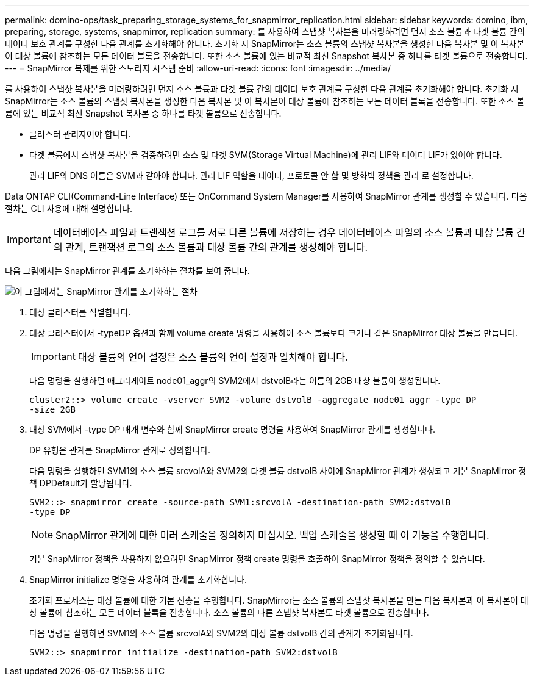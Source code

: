 ---
permalink: domino-ops/task_preparing_storage_systems_for_snapmirror_replication.html 
sidebar: sidebar 
keywords: domino, ibm, preparing, storage, systems, snapmirror, replication 
summary: 를 사용하여 스냅샷 복사본을 미러링하려면 먼저 소스 볼륨과 타겟 볼륨 간의 데이터 보호 관계를 구성한 다음 관계를 초기화해야 합니다. 초기화 시 SnapMirror는 소스 볼륨의 스냅샷 복사본을 생성한 다음 복사본 및 이 복사본이 대상 볼륨에 참조하는 모든 데이터 블록을 전송합니다. 또한 소스 볼륨에 있는 비교적 최신 Snapshot 복사본 중 하나를 타겟 볼륨으로 전송합니다. 
---
= SnapMirror 복제를 위한 스토리지 시스템 준비
:allow-uri-read: 
:icons: font
:imagesdir: ../media/


[role="lead"]
를 사용하여 스냅샷 복사본을 미러링하려면 먼저 소스 볼륨과 타겟 볼륨 간의 데이터 보호 관계를 구성한 다음 관계를 초기화해야 합니다. 초기화 시 SnapMirror는 소스 볼륨의 스냅샷 복사본을 생성한 다음 복사본 및 이 복사본이 대상 볼륨에 참조하는 모든 데이터 블록을 전송합니다. 또한 소스 볼륨에 있는 비교적 최신 Snapshot 복사본 중 하나를 타겟 볼륨으로 전송합니다.

* 클러스터 관리자여야 합니다.
* 타겟 볼륨에서 스냅샷 복사본을 검증하려면 소스 및 타겟 SVM(Storage Virtual Machine)에 관리 LIF와 데이터 LIF가 있어야 합니다.
+
관리 LIF의 DNS 이름은 SVM과 같아야 합니다. 관리 LIF 역할을 데이터, 프로토콜 안 함 및 방화벽 정책을 관리 로 설정합니다.



Data ONTAP CLI(Command-Line Interface) 또는 OnCommand System Manager를 사용하여 SnapMirror 관계를 생성할 수 있습니다. 다음 절차는 CLI 사용에 대해 설명합니다.


IMPORTANT: 데이터베이스 파일과 트랜잭션 로그를 서로 다른 볼륨에 저장하는 경우 데이터베이스 파일의 소스 볼륨과 대상 볼륨 간의 관계, 트랜잭션 로그의 소스 볼륨과 대상 볼륨 간의 관계를 생성해야 합니다.

다음 그림에서는 SnapMirror 관계를 초기화하는 절차를 보여 줍니다.

image::../media/snapmirror_steps_clustered.gif[이 그림에서는 SnapMirror 관계를 초기화하는 절차, 즉 대상 클러스터를 식별하는 절차를 보여 줍니다,creating a destination volume,creating a SnapMirror relationship between the volumes]

. 대상 클러스터를 식별합니다.
. 대상 클러스터에서 -typeDP 옵션과 함께 volume create 명령을 사용하여 소스 볼륨보다 크거나 같은 SnapMirror 대상 볼륨을 만듭니다.
+

IMPORTANT: 대상 볼륨의 언어 설정은 소스 볼륨의 언어 설정과 일치해야 합니다.

+
다음 명령을 실행하면 애그리게이트 node01_aggr의 SVM2에서 dstvolB라는 이름의 2GB 대상 볼륨이 생성됩니다.

+
[listing]
----
cluster2::> volume create -vserver SVM2 -volume dstvolB -aggregate node01_aggr -type DP
-size 2GB
----
. 대상 SVM에서 -type DP 매개 변수와 함께 SnapMirror create 명령을 사용하여 SnapMirror 관계를 생성합니다.
+
DP 유형은 관계를 SnapMirror 관계로 정의합니다.

+
다음 명령을 실행하면 SVM1의 소스 볼륨 srcvolA와 SVM2의 타겟 볼륨 dstvolB 사이에 SnapMirror 관계가 생성되고 기본 SnapMirror 정책 DPDefault가 할당됩니다.

+
[listing]
----
SVM2::> snapmirror create -source-path SVM1:srcvolA -destination-path SVM2:dstvolB
-type DP
----
+

NOTE: SnapMirror 관계에 대한 미러 스케줄을 정의하지 마십시오. 백업 스케줄을 생성할 때 이 기능을 수행합니다.

+
기본 SnapMirror 정책을 사용하지 않으려면 SnapMirror 정책 create 명령을 호출하여 SnapMirror 정책을 정의할 수 있습니다.

. SnapMirror initialize 명령을 사용하여 관계를 초기화합니다.
+
초기화 프로세스는 대상 볼륨에 대한 기본 전송을 수행합니다. SnapMirror는 소스 볼륨의 스냅샷 복사본을 만든 다음 복사본과 이 복사본이 대상 볼륨에 참조하는 모든 데이터 블록을 전송합니다. 소스 볼륨의 다른 스냅샷 복사본도 타겟 볼륨으로 전송합니다.

+
다음 명령을 실행하면 SVM1의 소스 볼륨 srcvolA와 SVM2의 대상 볼륨 dstvolB 간의 관계가 초기화됩니다.

+
[listing]
----
SVM2::> snapmirror initialize -destination-path SVM2:dstvolB
----

